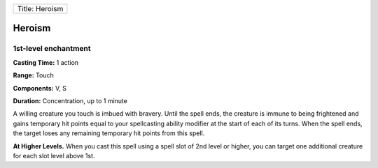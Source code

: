 +------------------+
| Title: Heroism   |
+------------------+

Heroism
-------

1st-level enchantment
^^^^^^^^^^^^^^^^^^^^^

**Casting Time:** 1 action

**Range:** Touch

**Components:** V, S

**Duration:** Concentration, up to 1 minute

A willing creature you touch is imbued with bravery. Until the spell
ends, the creature is immune to being frightened and gains temporary hit
points equal to your spellcasting ability modifier at the start of each
of its turns. When the spell ends, the target loses any remaining
temporary hit points from this spell.

**At Higher Levels.** When you cast this spell using a spell slot of 2nd
level or higher, you can target one additional creature for each slot
level above 1st.
